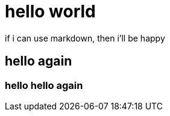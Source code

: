 # hello world

:hp-tags: Blogging

:published_at: 2015-08-15

if i can use markdown, then i'll be happy

== hello again

=== hello hello again